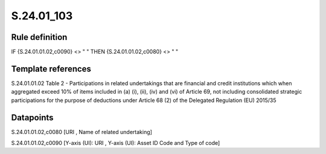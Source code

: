===========
S.24.01_103
===========

Rule definition
---------------

IF {S.24.01.01.02,c0090} <> " " THEN {S.24.01.01.02,c0080} <> " "


Template references
-------------------

S.24.01.01.02 Table 2 - Participations in related undertakings that are financial and credit institutions which when aggregated exceed 10% of items included in (a) (i), (ii), (iv) and (vi) of Article 69, not including consolidated strategic participations for the purpose of deductions under Article 68 (2) of the Delegated Regulation (EU) 2015/35


Datapoints
----------

S.24.01.01.02,c0080 [URI , Name of related undertaking]

S.24.01.01.02,c0090 [Y-axis (UI): URI , Y-axis (UI): Asset ID Code and Type of code]



